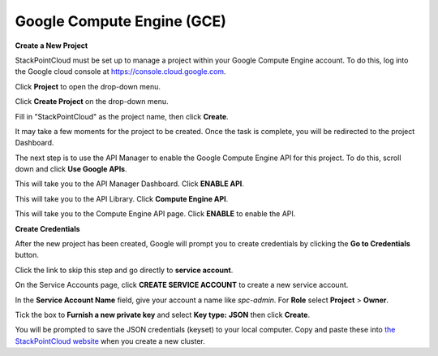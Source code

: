 ===========================
Google Compute Engine (GCE)
===========================

**Create a New Project**

StackPointCloud must be set up to manage a project within your Google Compute Engine account. To do this, log into the Google cloud console at https://console.cloud.google.com.

Click **Project** to open the drop-down menu.

.. image:: ../img/gce-click-project.png

Click **Create Project** on the drop-down menu.

.. image:: ../img/gce-create-project.png

Fill in "StackPointCloud" as the project name, then click **Create**.

.. image:: ../img/gce-name-and-create.png

It may take a few moments for the project to be created. Once the task is complete, you will be redirected to the project Dashboard.

.. image:: ../img/gce-dashboard.png

The next step is to use the API Manager to enable the Google Compute Engine API for this project. To do this, scroll down and click **Use Google APIs**.

.. image:: ../img/gce-use-google-api.png

This will take you to the API Manager Dashboard. Click **ENABLE API**.

.. image:: ../img/gce-enable-api.png

This will take you to the API Library. Click **Compute Engine API**.

.. image:: ../img/gce-compute-engine-api.png

This will take you to the Compute Engine API page. Click **ENABLE** to enable the API.

.. image:: ../img/gce-enable-the-api.png

**Create Credentials**

After the new project has been created, Google will prompt you to create credentials by clicking the **Go to Credentials** button.

.. image:: ../img/gce-go-to-credentials.png

Click the link to skip this step and go directly to **service account**.

.. image:: ../img/gce-service-account.png

On the Service Accounts page, click **CREATE SERVICE ACCOUNT** to create a new service account.

.. image:: ../img/gce-click-create-service-account.png

In the **Service Account Name** field, give your account a name like `spc-admin`. For **Role** select **Project** > **Owner**.

.. image:: ../img/gce-service-account-name-and-roles.png

Tick the box to **Furnish a new private key** and select **Key type:** **JSON** then click **Create**.

.. image:: ../img/gce-create-service-account.png

You will be prompted to save the JSON credentials (keyset) to your local computer. Copy and paste these into `the StackPointCloud website <http://stackpoint.io>`_ when you create a new cluster.
